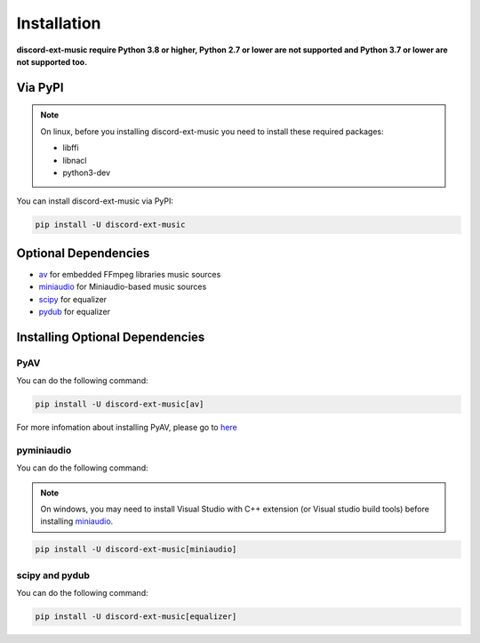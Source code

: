 Installation
==============

**discord-ext-music require Python 3.8 or higher, Python 2.7 or lower are not supported
and Python 3.7 or lower are not supported too.**

Via PyPI
---------

.. note::
    On linux, before you installing discord-ext-music you need to install these required packages:

    - libffi
    - libnacl
    - python3-dev

You can install discord-ext-music via PyPI: 

.. code-block:: bash

    pip install -U discord-ext-music

Optional Dependencies
-----------------------

- av_ for embedded FFmpeg libraries music sources
- miniaudio_ for Miniaudio-based music sources
- scipy_ for equalizer
- pydub_ for equalizer

.. _av: https://pypi.org/project/av/
.. _miniaudio: https://pypi.org/project/miniaudio/
.. _scipy: https://pypi.org/project/scipy/
.. _pydub: https://pypi.org/project/pydub/

Installing Optional Dependencies
---------------------------------

PyAV
~~~~~

You can do the following command:

.. code-block:: bash

    pip install -U discord-ext-music[av]

For more infomation about installing PyAV, please go to here_

.. _here: https://pyav.org/docs/8.0.1/overview/installation.html#installation

pyminiaudio
~~~~~~~~~~~~~

You can do the following command:

.. note::
    On windows, you may need to install Visual Studio with C++ extension (or Visual studio build tools) before installing miniaudio_.


.. code-block:: bash

    pip install -U discord-ext-music[miniaudio]


scipy and pydub
~~~~~~~~~~~~~~~~~

You can do the following command:

.. code-block:: bash

    pip install -U discord-ext-music[equalizer]

